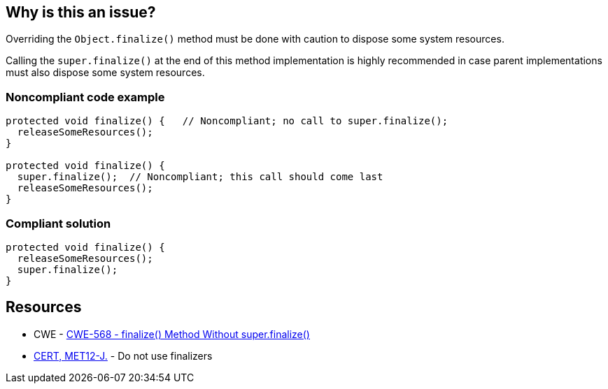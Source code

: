 == Why is this an issue?

Overriding the ``++Object.finalize()++`` method must be done with caution to dispose some system resources.

Calling the ``++super.finalize()++`` at the end of this method implementation is highly recommended in case parent implementations must also dispose some system resources.


=== Noncompliant code example

[source,java]
----
protected void finalize() {   // Noncompliant; no call to super.finalize();
  releaseSomeResources();
}

protected void finalize() {
  super.finalize();  // Noncompliant; this call should come last
  releaseSomeResources();
}
----


=== Compliant solution

[source,java]
----
protected void finalize() {
  releaseSomeResources();
  super.finalize();    
}
----


== Resources

* CWE - https://cwe.mitre.org/data/definitions/568[CWE-568 - finalize() Method Without super.finalize()]
* https://wiki.sei.cmu.edu/confluence/x/4jZGBQ[CERT, MET12-J.] - Do not use finalizers


ifdef::env-github,rspecator-view[]

'''
== Implementation Specification
(visible only on this page)

=== Message

Add a call to super.finalize() at the end of this Object.finalize() implementation.

Move this super.finalize() call to the end of this Object.finalize() implementation.


'''
== Comments And Links
(visible only on this page)

=== is related to: S1115

=== on 4 Jul 2013, 12:09:44 Freddy Mallet wrote:
Is implemented by \http://jira.codehaus.org/browse/SONARJAVA-197

endif::env-github,rspecator-view[]
